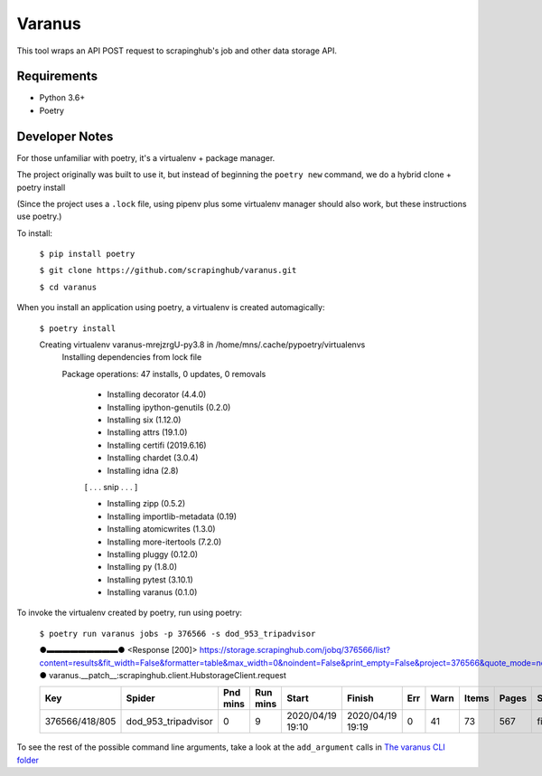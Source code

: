 *******
Varanus
*******

This tool wraps an API POST request to scrapinghub's job and other data storage API. 

============
Requirements
============

- Python 3.6+
- Poetry

===============
Developer Notes
===============

For those unfamiliar with poetry, it's a virtualenv + package manager. 

The project originally was built to use it, but instead of beginning the ``poetry new`` command,  we do a hybrid clone + poetry install

(Since the project uses a ``.lock`` file, using pipenv plus some virtualenv manager should also work, but these instructions use poetry.)

To install:

    ``$ pip install poetry``

    ``$ git clone https://github.com/scrapinghub/varanus.git``

    ``$ cd varanus``


When you install an application using poetry, a virtualenv is created automagically:

    ``$ poetry install``

    Creating virtualenv varanus-mrejzrgU-py3.8 in /home/mns/.cache/pypoetry/virtualenvs
	Installing dependencies from lock file

	Package operations: 47 installs, 0 updates, 0 removals

	  - Installing decorator (4.4.0)
	  - Installing ipython-genutils (0.2.0)
	  - Installing six (1.12.0)
	  - Installing attrs (19.1.0)
	  - Installing certifi (2019.6.16)
	  - Installing chardet (3.0.4)
	  - Installing idna (2.8)

	  [ . . . snip . . . ]

	  - Installing zipp (0.5.2)
	  - Installing importlib-metadata (0.19)
	  - Installing atomicwrites (1.3.0)
	  - Installing more-itertools (7.2.0)
	  - Installing pluggy (0.12.0)
	  - Installing py (1.8.0)
	  - Installing pytest (3.10.1)
	  - Installing varanus (0.1.0)

To invoke the virtualenv created by poetry, run using poetry:

	``$ poetry run varanus jobs -p 376566 -s dod_953_tripadvisor``

	●▬▬▬▬▬▬▬▬▬●   <Response [200]> https://storage.scrapinghub.com/jobq/376566/list?content=results&fit_width=False&formatter=table&max_width=0&noindent=False&print_empty=False&project=376566&quote_mode=nonnumeric&start=0&jobmeta=project&jobmeta=spider&jobmeta=spider_args&jobmeta=job_cmd&jobmeta=tags&jobmeta=scrapystats&jobmeta=units&jobmeta=version&jobmeta=priority&jobmeta=pending_time&jobmeta=running_time&jobmeta=finished_time&jobmeta=scheduled_by&jobmeta=state&jobmeta=close_reason&state=finished&spider=dod_953_tripadvisor&count=10 ●  varanus.__patch__:scrapinghub.client.HubstorageClient.request 

	+----------------+---------------------+----------+----------+------------------+------------------+-----+-------+-------+--------+----------+----------+-----------------+
	| Key            | Spider              | Pnd mins | Run mins | Start            | Finish           | Err |  Warn | Items |  Pages | State    | Reason   | Version         |
	+================+=====================+==========+==========+==================+==================+=====+=======+=======+========+==========+==========+=================+
	| 376566/418/805 | dod_953_tripadvisor |        0 |        9 | 2020/04/19 19:10 | 2020/04/19 19:19 |   0 |    41 |    73 |    567 | finished | finished | 2233af50-master |
	+----------------+---------------------+----------+----------+------------------+------------------+-----+-------+-------+--------+----------+----------+-----------------+

To see the rest of the possible command line arguments, take a look at the ``add_argument`` calls in `The varanus CLI folder <https://github.com/scrapinghub/varanus/tree/master/src/varanus/cli>`_
